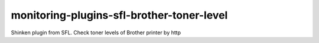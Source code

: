 monitoring-plugins-sfl-brother-toner-level
==========================================

Shinken plugin from SFL. Check toner levels of Brother printer by http
